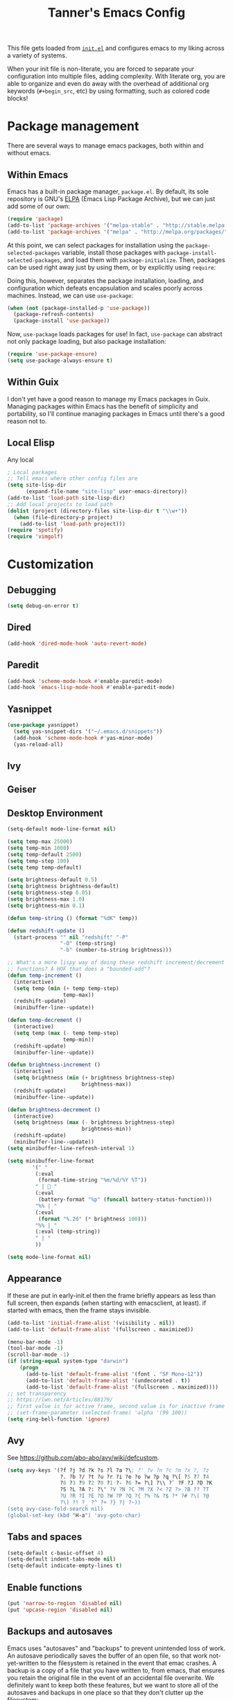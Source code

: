 #+TITLE: Tanner's Emacs Config

This file gets loaded from [[file:init.el][~init.el~]] and configures emacs to my liking
across a variety of systems.

When your init file is non-literate, you are forced to separate your
configuration into multiple files, adding complexity. With literate
org, you are able to organize and even do away with the overhead of
additional org keywords (~#+begin_src~, etc) by using formatting, such
as colored code blocks!

* Package management
There are several ways to manage emacs packages, both within and
without emacs.

** Within Emacs
Emacs has a built-in package manager, ~package.el~. By default, its
sole repository is GNU's [[https://elpa.gnu.org][ELPA]] (Emacs Lisp Package Archive), but we can
just add some of our own:

#+begin_src emacs-lisp
  (require 'package)
  (add-to-list 'package-archives '("melpa-stable" . "http://stable.melpa.org/packages/") t)
  (add-to-list 'package-archives '("melpa" . "http://melpa.org/packages/") t)
#+end_src

At this point, we can select packages for installation using the
~package-selected-packages~ variable, install those packages with
~package-install-selected-packages~, and load them with
~package-initialize~. Then, packages can be used right away just by
using them, or by explicitly using ~require~:

#+begin_src emacs-lisp :exports none
  (setq package-selected-packages
        '(org-roam
          minibuffer-line
          fancy-battery
          xelb
          haskell-mode
          geiser
          ox-twbs
          yasnippet
          exwm
          htmlize
          org-babel-eval-in-repl
          paredit
          zenburn-theme
          avy
          slime
          sicp
          multiple-cursors
          exec-path-from-shell
          magit))
  (package-install-selected-packages)
  (package-initialize)
#+end_src

Doing this, however, separates the package installation,
loading, and configuration which defeats encapsulation and
scales poorly across machines. Instead, we can use ~use-package~:

#+begin_src emacs-lisp
  (when (not (package-installed-p 'use-package))
    (package-refresh-contents)
    (package-install 'use-package))
#+end_src

Now, ~use-package~ loads packages for use! In fact, ~use-package~ can
abstract not only package loading, but also package installation:

#+begin_src emacs-lisp
  (require 'use-package-ensure)
  (setq use-package-always-ensure t)
#+end_src

** Within Guix
I don't yet have a good reason to manage my Emacs packages in
Guix. Managing packages within Emacs has the benefit of simplicity and
portability, so I'll continue managing packages in Emacs until there's
a good reason not to.

** Local Elisp
Any local 
#+begin_src emacs-lisp
  ; Local packages
  ;; Tell emacs where other config files are
  (setq site-lisp-dir
        (expand-file-name "site-lisp" user-emacs-directory))
  (add-to-list 'load-path site-lisp-dir)
  ;; Add local projects to load path
  (dolist (project (directory-files site-lisp-dir t "\\w+"))
    (when (file-directory-p project)
      (add-to-list 'load-path project)))
  (require 'spotify)
  (require 'vimgolf)
#+end_src

* Customization

** Debugging
#+begin_src emacs-lisp
  (setq debug-on-error t)
#+end_src

** Dired
#+begin_src emacs-lisp
  (add-hook 'dired-mode-hook 'auto-revert-mode)
#+end_src

** Paredit
#+begin_src emacs-lisp
  (add-hook 'scheme-mode-hook #'enable-paredit-mode)
  (add-hook 'emacs-lisp-mode-hook #'enable-paredit-mode)
#+end_src

** Yasnippet
#+begin_src emacs-lisp
(use-package yasnippet)
  (setq yas-snippet-dirs '("~/.emacs.d/snippets"))
  (add-hook 'scheme-mode-hook #'yas-minor-mode)
  (yas-reload-all)
#+end_src

** Ivy

** Geiser

** Desktop Environment
#+begin_src emacs-lisp
  (setq-default mode-line-format nil)

  (setq temp-max 25000)
  (setq temp-min 1000)
  (setq temp-default 2500)
  (setq temp-step 100)
  (setq temp temp-default)

  (setq brightness-default 0.5)
  (setq brightness brightness-default)
  (setq brightness-step 0.05)
  (setq brightness-max 1.0)
  (setq brightness-min 0.1)

  (defun temp-string () (format "%dK" temp))

  (defun redshift-update ()
    (start-process "" nil "redshift" "-P"
                   "-O" (temp-string)
                   "-b" (number-to-string brightness)))

  ;; What's a more lispy way of doing these redshift increment/decrement
  ;; functions? A HOF that does a "bounded-add"? 
  (defun temp-increment ()
    (interactive)
    (setq temp (min (+ temp temp-step)
                    temp-max))
    (redshift-update)
    (minibuffer-line--update))

  (defun temp-decrement ()
    (interactive)
    (setq temp (max (- temp temp-step)
                    temp-min))
    (redshift-update)
    (minibuffer-line--update))

  (defun brightness-increment ()
    (interactive)
    (setq brightness (min (+ brightness brightness-step)
                          brightness-max))
    (redshift-update)
    (minibuffer-line--update))

  (defun brightness-decrement ()
    (interactive)
    (setq brightness (max (- brightness brightness-step)
                          brightness-min))
    (redshift-update)
    (minibuffer-line--update))
  (setq minibuffer-line-refresh-interval 1)

  (setq minibuffer-line-format
          '(" "
           (:eval
            (format-time-string "%m/%d/%Y %T"))
           " | 🔋 "
           (:eval
            (battery-format "%p" (funcall battery-status-function)))
           "%% | "
           (:eval
            (format "%.2d" (* brightness 100)))
           "%% | "
           (:eval (temp-string))
           " | "
           ))

  (setq mode-line-format nil)
  #+end_src

** Appearance
If these are put in early-init.el then the frame briefly appears as
less than full screen, then expands (when starting with
emacsclient, at least). if started with emacs, then the frame stays
invisible.

#+begin_src emacs-lisp
  (add-to-list 'initial-frame-alist '(visibility . nil))
  (add-to-list 'default-frame-alist '(fullscreen . maximized))
#+end_src

#+begin_src emacs-lisp
  (menu-bar-mode -1)
  (tool-bar-mode -1)
  (scroll-bar-mode -1)
  (if (string-equal system-type "darwin")
      (progn
        (add-to-list 'default-frame-alist '(font . "SF Mono-12"))
        (add-to-list 'default-frame-alist '(undecorated . t))
        (add-to-list 'default-frame-alist '(fullscreen . maximized))))
  ;; set transparency
  ;; https://lwn.net/Articles/88179/
  ;; first value is for active frame, second value is for inactive frame
  ;; (set-frame-parameter (selected-frame) 'alpha '(99 100))
  (setq ring-bell-function 'ignore)
#+end_src

** Avy
See https://github.com/abo-abo/avy/wiki/defcustom.

#+begin_src emacs-lisp
  (setq avy-keys '(?f ?j ?d ?k ?s ?l ?a ?\; ?' ?v ?n ?c ?m ?x ?, ?z
                   ?. ?b ?/ ?t ?u ?r ?i ?e ?o ?w ?p ?q ?\[ ?5 ?7 ?4
                   ?8 ?3 ?9 ?2 ?0 ?1 ?- ?6 ?= ?\] ?\\ ?` ?F ?J ?D ?K
                   ?S ?L ?A ?: ?\" ?V ?N ?C ?M ?X ?< ?Z ?> ?B ?? ?T
                   ?U ?R ?I ?E ?O ?W ?P ?Q ?{ ?% ?& ?$ ?* ?# ?\( ?@
                   ?\) ?! ?_ ?^ ?+ ?} ?| ?~))
  (setq avy-case-fold-search nil)
  (global-set-key (kbd "H-a") 'avy-goto-char)
#+end_src

** Tabs and spaces
#+begin_src emacs-lisp
    (setq-default c-basic-offset 4)
    (setq-default indent-tabs-mode nil)
    (setq-default indicate-empty-lines t)
#+end_src

** Enable functions
#+begin_src emacs-lisp
  (put 'narrow-to-region 'disabled nil)
  (put 'upcase-region 'disabled nil)
#+end_src

** Backups and  autosaves
Emacs uses "autosaves" and "backups" to prevent unintended loss of
work. An autosave periodically saves the buffer of an open file, so
that work not-yet-written to the filesystem is retained in the event
that emac crashes. A backup is a copy of a file that you have written
to, from emacs, that ensures you retain the original file in the event
of an accidental file overwrite. We definitely want to keep both these
features, but we want to store all of the autosaves and backups in one
place so that they don't clutter up the filesystem:

#+begin_src emacs-lisp
  (setq backup-directory-alist `(("." . "~/.emacs.d/.backups"))
        auto-save-file-name-transforms `((".*", "~/.emacs.d/.autosaves/\\1" t)))
  (setq desktop-path '("~/.emacs.d/desktop"))
#+end_src

** Keyboard Modifiers
Once we add the ~hyper~ modifier Note how many bindings we can have
for number keys! First, we have 10 number keys and 10 numbered
function keys. We then have 5 modifiers (control, shit, meta, super,
hyper) which can be chorded, and then for the function-number keys
(f1, f2 etc) we have 4 modifiers! Supposing we can reasonably use 3
modifiers with a keypress, that's 1 + 5 + 10 + 10 = 26 ways of
pressing a number key, and 1 + 5 + 10 = 15 ways of pressing a numbered
function key for a total of 26 + 15 = 41 ways of pressing a generic
"number" key. Insane!

*** MacOS
I have karabiner map space to fn globally. I then have emacs map fn to
hyper. However, OSX translates some keychords containing fn into
keychords without the fn key. I know of two such cases: fn+f3
translates to f3 (as do the other numbered fn keys) and fn+<left>
translates to <home> (the other arrows keys have similar
translations). Therefore, some of the keybindings below use the the
translation from OSX instead of a chord with H (<home> instead of
<H-left>, for example)

#+begin_src emacs-lisp
  (if (string-equal system-type "darwin")
      (setq ns-function-modifier 'hyper))
#+end_src

*** GNU/Linux
#+begin_src emacs-lisp
  (if (string-equal system-type "gnu/linux")
      (setq ns-right-control-modifier 'hyper))
#+end_src

** Buffers
#+begin_src emacs-lisp
  (global-set-key (kbd "s-k") 'kill-this-buffer)
#+end_src

** Windows
#+begin_src emacs-lisp
  (global-set-key (kbd "s-0") 'delete-window)
  (global-set-key (kbd "s-1") 'delete-other-windows)
  (global-set-key (kbd "s-2") 'split-window-below)
  (global-set-key (kbd "s-3") 'split-window-right)
  (global-set-key (kbd "H-g") 'magit-status)
  (global-set-key (kbd "<S-f3>") 'kmacro-end-macro)
  (global-set-key (kbd "H-c") 'mc/edit-lines)
  (global-set-key (kbd "s-f") 'make-frame)
  (global-set-key (kbd "s-n") 'other-window)
  (defun prev-window ()
    (interactive)
    (other-window -1))
  (global-set-key (kbd "s-p") 'prev-window)
  (global-set-key (kbd "s-o") 'find-file)
  (global-set-key (kbd "s-[") 'previous-buffer)
  (global-set-key (kbd "s-]") 'next-buffer)
  (defun next-window-next-buffer ()
    (interactive)
    (other-window 1)
    (next-buffer)
    (prev-window))
  (defun next-window-prev-buffer ()
    (interactive)
    (other-window 1)
    (previous-buffer)
    (prev-window))
  (global-set-key (kbd "s-{") 'next-window-prev-buffer)
  (global-set-key (kbd "s-}") 'next-window-next-buffer)
#+end_src

The =s=-={= and =s=-=}= bindings don't work due to my macbook keyboard
rollover, but these do:

#+begin_src emacs-lisp
  (global-set-key (kbd "<C-s-268632091>") 'next-window-prev-buffer)
  (global-set-key (kbd "<C-s-268632093>") 'next-window-next-buffer)
#+end_src

*** EXWM
#+begin_src emacs-lisp
  (if (string-equal system-type "gnu/linux")
      (progn
        ;;(require 'exwm-systemtray)
        ;;(exwm-systemtray-enable)
        ;;(setq exwm-systemtray-height 16)
        (require 'exwm)
        (require 'exwm-config)
        (exwm-config-default)
        (exwm-enable)
        ;;(setq fancy-battery-show-percentage t)
        ;;(fancy-battery-mode)
        (exwm-input-set-key (kbd "<XF86MonBrightnessDown>")
                      (lambda ()
                        (interactive)
                        (shell-command "light -U 5; light")))
        (exwm-input-set-key (kbd "<XF86MonBrightnessUp>")
                      (lambda ()
                        (interactive)
                        (shell-command "light -A 5; light")))      
        (exwm-input-set-key (kbd "<XF86MonBrightnessDown>") 'brightness-decrement)
        (exwm-input-set-key (kbd "<XF86MonBrightnessUp>") 'brightness-increment)
        (exwm-input-set-key (kbd "<S-XF86MonBrightnessDown>") 'temp-decrement)
        (exwm-input-set-key (kbd "<S-XF86MonBrightnessUp>") 'temp-increment)))
#+end_src

** Org
#+begin_src emacs-lisp
    (add-hook 'org-mode-hook 'turn-on-auto-fill)
    (add-hook 'org-mode-hook 'org-indent-mode) ; does this toggle?
    (setq org-directory "~/git/org/")
    (setq org-capture-templates
          '(("s" "SICP Exercise" entry
             (file "~/git/thoelze1.github.io/org/sicp-exercises.org")
             "* %?")
            ("j" "Journal" entry
             (file (lambda () (concat org-directory "journal.org")))
             "* %U\n%?")
            ("q" "Quote" entry
             (file (lambda () (concat org-directory "quotes.org")))
             "* %?")
            ("e" "Emacs feature" entry
             (file+headline (lambda () (concat org-directory "projects.org")) "Emacs features")
             "* TODO %?")
            ("p" "Project" entry
             (file (lambda () (concat org-directory "projects.org")))
             "* TODO %?")
            ("l" "Log" entry
             (file (lambda () (concat org-directory "log.org")))
             "* %U\n%?")
            ("r" "Book" entry
             (file+headline (lambda () (concat org-directory "reading.org")) "Books")
             "* TODO %?")
            ("m" "Miscellaneous" entry
             (file (lambda () (concat org-directory "misc.org")))
             "* TODO %?" nil nil)
            ("b" "Blog post ideas" entry
             (file (lambda () (concat org-directory "blog.org")))
             "* %? ")
            ("w" "Websites" entry
             (file+headline (lambda () (concat org-directory "reading.org")) "Websites")
             "* %? ")))
    ;; Also C-c ' is super useful
    (setq org-src-tab-acts-natively t) ;; Src block indentation was horrible
    (setq org-src-window-setup 'current-window)
    (setq org-todo-keywords
          '((sequence "TODO" "|" "WAITING" "DONE" "CANCELED")))
    (setq org-default-notes-file (concat org-directory "misc.org"))
    (setq org-agenda-files '("~/Dropbox/org-agenda"))
    (setq org-log-note-clock-out 't)
    (setq org-refile-targets '((org-agenda-files :maxlevel . 4)))
    (setq org-refile-use-outline-path 'file)
    (setq inferior-lisp-program "/opt/local/bin/sbcl")
    (setq org-twbs-head "
    <link  href=\"https://cdnjs.cloudflare.com/ajax/libs/twitter-bootstrap/3.3.7/css/bootstrap.min.css\" rel=\"stylesheet\">
    <script src=\"https://cdnjs.cloudflare.com/ajax/libs/jquery/3.5.1/jquery.min.js\"></script>
    <script src=\"https://cdnjs.cloudflare.com/ajax/libs/twitter-bootstrap/3.3.7/js/bootstrap.min.js\"></script>
    ")
    ;; (setq org-twbs-preamble-format '(("en" "<p class=\"author\">%t</p>")))
    (setq org-export-with-toc 2)
    ;; https://emacs.stackexchange.com/questions/36898/proper-way-to-add-to-org-entities-user
    (setq org-entities-user
          '(("apple" "\\cmdkey" nil "&#8984;" "<kbd>COMMAND</kbd>" "<kbd>COMMAND</kbd>" "⌘")))
    ;; https://emacs.stackexchange.com/questions/7323/how-to-add-new-markup-to-org-mode-html-export
    (setq org-html-text-markup-alist '((code . "<kbd>%s</kbd>")))
    ;; https://miikanissi.com/blog/website-with-emacs.html
    ;; (setq website-header "~/git/thoelze1.github.io/org")
    (defun file-contents (filename)
      "Return the contents of FILENAME."
      (with-temp-buffer
        (insert-file-contents filename)
        (buffer-string)))
    (defun org-publish-sitemap-function (title list)
      "Sitemap generation function."
      (concat "#+TITLE: Tanner Hoelzel\n"
              (file-contents "~/git/thoelze1.github.io/index-header.org")
              "* Blog\n"
              (org-list-to-org list)))
    (defun org-publish-sitemap-format-entry (entry style project)
      (cond ((not (directory-name-p entry))
             (format "%s: [[file:%s][%s]]"
                     (format-time-string "%Y-%m-%d"
                                         (org-publish-find-date entry project))
                     entry
                     (org-publish-find-title entry project)))
            ((eq style 'tree)
             ;; Return only last subdir.
             (file-name-nondirectory (directory-file-name entry)))
            (t entry)))
    (defun strings-to-regexp (&rest files)
      (rx-to-string (cons 'or files)))
    (setq org-publish-project-alist
          '(("resume"
             :base-directory "~/git/resume"
             :publishing-directory "~/git/thoelze1.github.io"
             :base-extension nil
             :include ("resume.pdf")
             :publishing-function org-publish-attachment)
            ("content"
             :base-directory "~/git/thoelze1.github.io"
             :publishing-directory "~/git/thoelze1.github.io"
             :publishing-function org-html-publish-to-html
             :exclude "\\(?:index-header\\.org\\)" ;; (strings-to-regexp "index-header.org")
             :with-toc nil
             :html-postamble nil
             :section-numbers nil
             :auto-sitemap t
             :sitemap-function org-publish-sitemap-function
             :sitemap-title "Tanner Hoelzel"
             :sitemap-filename "index.org"
             :sitemap-style list
             :sitemap-sort-files anti-chronologically
             :sitemap-format-entry org-publish-sitemap-format-entry)
            ("website" :components ("resume" "content"))))
    (defun org-back-to-indentation ()
      "Move to start of text on current line"
      (interactive)
      (if (org-at-heading-p)
          (let ()
            (beginning-of-line)
            (re-search-forward (concat "^\\(?:" outline-regexp "\\)")p
                               nil t))
        (back-to-indentation)))
    (add-hook 'org-mode-hook
              (lambda ()
                (local-set-key (kbd "<C-M-return>") 'org-insert-subheading)))
    (add-hook 'org-mode-hook
              (lambda ()
                (local-set-key (kbd "M-m") 'org-back-to-indentation)))
    (global-set-key (kbd "H-c") 'org-capture)
    (global-set-key (kbd "C-c c") 'org-capture)
    (global-set-key (kbd "C-c r") 'org-refile)
    (global-set-key (kbd "C-c a") 'org-agenda)
    (org-babel-do-load-languages
     'org-babel-load-languages '((scheme . t)))
    (setq org-list-allow-alphabetical t)
    (setq org-roam-directory "~/Dropbox/org-roam")
#+end_src

** Custom functions
#+begin_src emacs-lisp
  (global-set-key (kbd "s-<backspace>")
                  (lambda () (interactive) (if (= (current-column) 0)
                                   (backward-delete-char 1) (kill-line 0))))

  (defun copy-sexp ()
    (interactive)
    (save-window-excursion
      (save-excursion
        (avy-goto-char ?\()
        (mark-sexp)
        (kill-ring-save (point) (mark))
        (pop-mark)
        (pop-mark))))
  (global-set-key (kbd "C-c C-M-@") 'copy-sexp)
#+end_src

* MacOS Quirks
Not sure if this is still necessary?

#+begin_src emacs-lisp
  (add-hook 'emacs-startup-hook (lambda () (make-frame-visible)))
#+end_src

Reread these and fix zsh/shell stuff:
- https://github.com/purcell/exec-path-from-shell
- https://blog.flowblok.id.au/2013-02/shell-startup-scripts.html

#+begin_src emacs-lisp
  (if (string-equal system-type "darwin")
      (when (memq window-system '(mac ns x))
        (exec-path-from-shell-initialize)));
#+end_src

* Linux Quirks
This fixes som security issue:

#+begin_src emacs-lisp
    (if (string-equal system-type "gnu/linux")
        (setq gnutls-algorithm-priority "NORMAL:-VERS-TLS1.3"))
#+end_src
